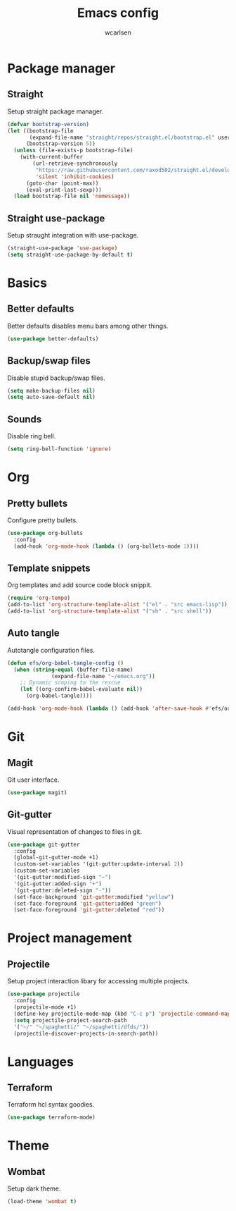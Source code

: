 #+TITLE: Emacs config
#+AUTHOR: wcarlsen
#+PROPERTY: header-args:emacs-lisp :tangle ~/.emacs.d/init.el :results silent

* Package manager
** Straight
Setup straight package manager.

#+begin_src emacs-lisp
(defvar bootstrap-version)
(let ((bootstrap-file
       (expand-file-name "straight/repos/straight.el/bootstrap.el" user-emacs-directory))
      (bootstrap-version 5))
  (unless (file-exists-p bootstrap-file)
    (with-current-buffer
        (url-retrieve-synchronously
         "https://raw.githubusercontent.com/raxod502/straight.el/develop/install.el"
         'silent 'inhibit-cookies)
      (goto-char (point-max))
      (eval-print-last-sexp)))
  (load bootstrap-file nil 'nomessage))
#+end_src

** Straight use-package
Setup straught integration with use-package.

#+begin_src emacs-lisp
(straight-use-package 'use-package)
(setq straight-use-package-by-default t)
#+end_src

* Basics
** Better defaults
Better defaults disables menu bars among other things.

#+begin_src emacs-lisp
(use-package better-defaults)
#+end_src

** Backup/swap files
Disable stupid backup/swap files.

#+begin_src emacs-lisp
(setq make-backup-files nil)
(setq auto-save-default nil)
#+end_src

** Sounds
Disable ring bell.

#+begin_src emacs-lisp
(setq ring-bell-function 'ignore)
#+end_src

* Org
** Pretty bullets
Configure pretty bullets.

#+begin_src emacs-lisp
(use-package org-bullets
  :config
  (add-hook 'org-mode-hook (lambda () (org-bullets-mode 1))))
#+end_src

** Template snippets
Org templates and add source code block snippit.

#+begin_src emacs-lisp 
(require 'org-tempo)
(add-to-list 'org-structure-template-alist '("el" . "src emacs-lisp"))
(add-to-list 'org-structure-template-alist '("sh" . "src shell"))
#+end_src

** Auto tangle
Autotangle configuration files.

#+begin_src emacs-lisp
(defun efs/org-babel-tangle-config ()
  (when (string-equal (buffer-file-name)
		      (expand-file-name "~/emacs.org"))
    ;; Dynamic scoping to the rescue
    (let ((org-confirm-babel-evaluate nil))
      (org-babel-tangle))))

(add-hook 'org-mode-hook (lambda () (add-hook 'after-save-hook #'efs/org-babel-tangle-config)))
#+end_src
* Git
** Magit
Git user interface.

#+begin_src emacs-lisp
(use-package magit)
#+end_src
** Git-gutter
Visual representation of changes to files in git.

#+begin_src emacs-lisp
(use-package git-gutter
  :config
  (global-git-gutter-mode +1)
  (custom-set-variables '(git-gutter:update-interval 2))
  (custom-set-variables
  '(git-gutter:modified-sign "~")
  '(git-gutter:added-sign "+")
  '(git-gutter:deleted-sign "-"))
  (set-face-background 'git-gutter:modified "yellow")
  (set-face-foreground 'git-gutter:added "green")
  (set-face-foreground 'git-gutter:deleted "red"))
#+end_src

* Project management
** Projectile
Setup project interaction libary for accessing multiple projects.

#+begin_src emacs-lisp
(use-package projectile
  :config
  (projectile-mode +1)
  (define-key projectile-mode-map (kbd "C-c p") 'projectile-command-map)
  (setq projectile-project-search-path 
  '("~/" "~/spaghetti/" "~/spaghetti/dfds/"))
  (projectile-discover-projects-in-search-path))
#+end_src

* Languages
** Terraform
Terraform hcl syntax goodies.

#+begin_src emacs-lisp
(use-package terraform-mode)
#+end_src

* Theme
** Wombat
Setup dark theme.

#+begin_src emacs-lisp
(load-theme 'wombat t)
#+end_src
